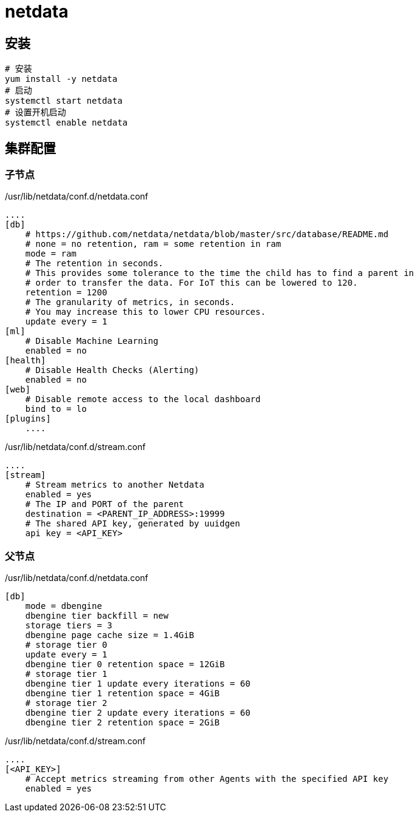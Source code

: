 = netdata

== 安装
[source,bash]
----
# 安装
yum install -y netdata
# 启动
systemctl start netdata
# 设置开机启动
systemctl enable netdata
----

== 集群配置
=== 子节点
./usr/lib/netdata/conf.d/netdata.conf
[source,ini]
----
....
[db]
    # https://github.com/netdata/netdata/blob/master/src/database/README.md
    # none = no retention, ram = some retention in ram
    mode = ram
    # The retention in seconds.
    # This provides some tolerance to the time the child has to find a parent in
    # order to transfer the data. For IoT this can be lowered to 120.
    retention = 1200
    # The granularity of metrics, in seconds.
    # You may increase this to lower CPU resources.
    update every = 1
[ml]
    # Disable Machine Learning
    enabled = no
[health]
    # Disable Health Checks (Alerting)
    enabled = no
[web]
    # Disable remote access to the local dashboard
    bind to = lo
[plugins]
    ....
----

./usr/lib/netdata/conf.d/stream.conf
[source,ini]
----
....
[stream]
    # Stream metrics to another Netdata
    enabled = yes
    # The IP and PORT of the parent
    destination = <PARENT_IP_ADDRESS>:19999
    # The shared API key, generated by uuidgen
    api key = <API_KEY>
----

=== 父节点
./usr/lib/netdata/conf.d/netdata.conf
[source,ini]
----
[db]
    mode = dbengine
    dbengine tier backfill = new
    storage tiers = 3
    dbengine page cache size = 1.4GiB
    # storage tier 0
    update every = 1
    dbengine tier 0 retention space = 12GiB
    # storage tier 1
    dbengine tier 1 update every iterations = 60
    dbengine tier 1 retention space = 4GiB
    # storage tier 2
    dbengine tier 2 update every iterations = 60
    dbengine tier 2 retention space = 2GiB
----

./usr/lib/netdata/conf.d/stream.conf
[source,ini]
----
....
[<API_KEY>]
    # Accept metrics streaming from other Agents with the specified API key
    enabled = yes
----
